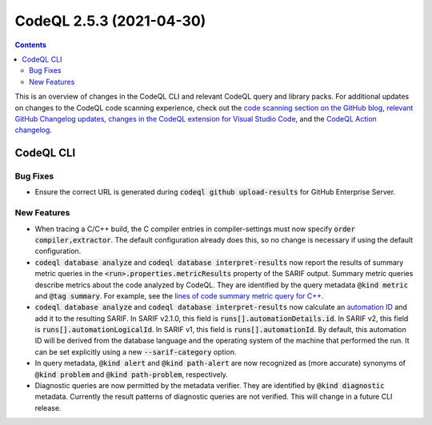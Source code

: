 .. _codeql-cli-2.5.3:

=========================
CodeQL 2.5.3 (2021-04-30)
=========================

.. contents:: Contents
   :depth: 2
   :local:
   :backlinks: none

This is an overview of changes in the CodeQL CLI and relevant CodeQL query and library packs. For additional updates on changes to the CodeQL code scanning experience, check out the `code scanning section on the GitHub blog <https://github.blog/tag/code-scanning/>`__, `relevant GitHub Changelog updates <https://github.blog/changelog/label/code-scanning/>`__, `changes in the CodeQL extension for Visual Studio Code <https://marketplace.visualstudio.com/items/GitHub.vscode-codeql/changelog>`__, and the `CodeQL Action changelog <https://github.com/github/codeql-action/blob/main/CHANGELOG.md>`__.

CodeQL CLI
----------

Bug Fixes
~~~~~~~~~

*   Ensure the correct URL is generated during :code:`codeql github upload-results` for GitHub Enterprise Server.

New Features
~~~~~~~~~~~~

*   When tracing a C/C++ build, the C compiler entries in compiler-settings must now specify :code:`order compiler,extractor`. The default configuration already does this, so no change is necessary if using the default configuration.
    
*   :code:`codeql database analyze` and :code:`codeql database interpret-results` now report the results of summary metric queries in the
    :code:`<run>.properties.metricResults` property of the SARIF output.
    Summary metric queries describe metrics about the code analyzed by CodeQL. They are identified by the query metadata :code:`@kind metric` and
    :code:`@tag summary`.
    For example, see the `lines of code summary metric query for C++ <https://github.com/github/codeql/blob/main/cpp/ql/src/Summary/LinesOfCode.ql>`__.
    
*   :code:`codeql database analyze` and :code:`codeql database interpret-results` now calculate an
    \ `automation ID <https://docs.oasis-open.org/sarif/sarif/v2.1.0/cs01/sarif-v2.1.0-cs01.html#_Toc16012482>`__ and add it to the resulting SARIF. In SARIF v2.1.0, this field is
    :code:`runs[].automationDetails.id`.  In SARIF v2, this field is
    :code:`runs[].automationLogicalId`. In SARIF v1, this field is
    :code:`runs[].automationId`. By default, this automation ID will be derived from the database language and the operating system of the machine that performed the run. It can be set explicitly using a new
    :code:`--sarif-category` option.
    
*   In query metadata, :code:`@kind alert` and :code:`@kind path-alert` are now recognized as (more accurate) synonyms of :code:`@kind problem` and
    :code:`@kind path-problem`, respectively.
    
*   Diagnostic queries are now permitted by the metadata verifier. They are identified by :code:`@kind diagnostic` metadata. Currently the result patterns of diagnostic queries are not verified. This will change in a future CLI release.
    
